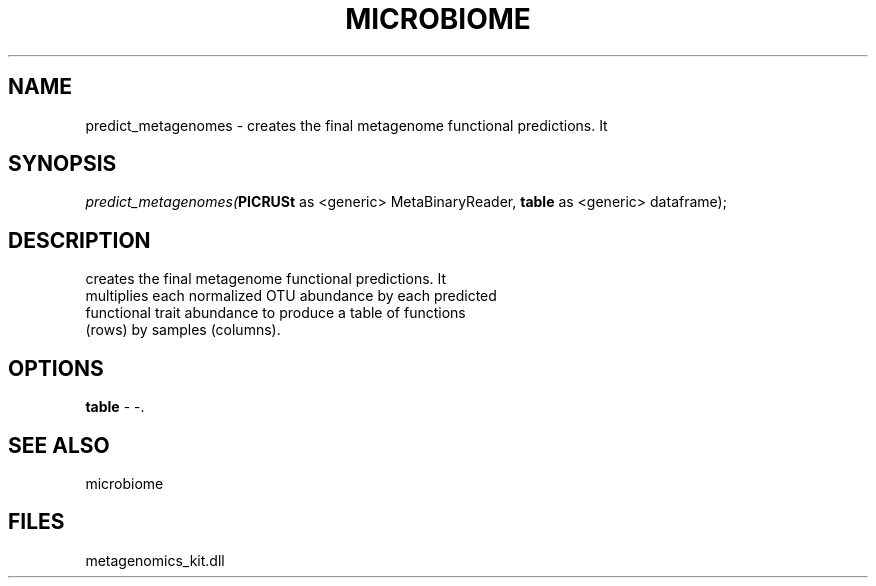 .\" man page create by R# package system.
.TH MICROBIOME 1 2000-01-01 "predict_metagenomes" "predict_metagenomes"
.SH NAME
predict_metagenomes \- creates the final metagenome functional predictions. It
.SH SYNOPSIS
\fIpredict_metagenomes(\fBPICRUSt\fR as <generic> MetaBinaryReader, 
\fBtable\fR as <generic> dataframe);\fR
.SH DESCRIPTION
.PP
creates the final metagenome functional predictions. It 
 multiplies each normalized OTU abundance by each predicted 
 functional trait abundance to produce a table of functions 
 (rows) by samples (columns).
.PP
.SH OPTIONS
.PP
\fBtable\fB \fR\- -. 
.PP
.SH SEE ALSO
microbiome
.SH FILES
.PP
metagenomics_kit.dll
.PP
